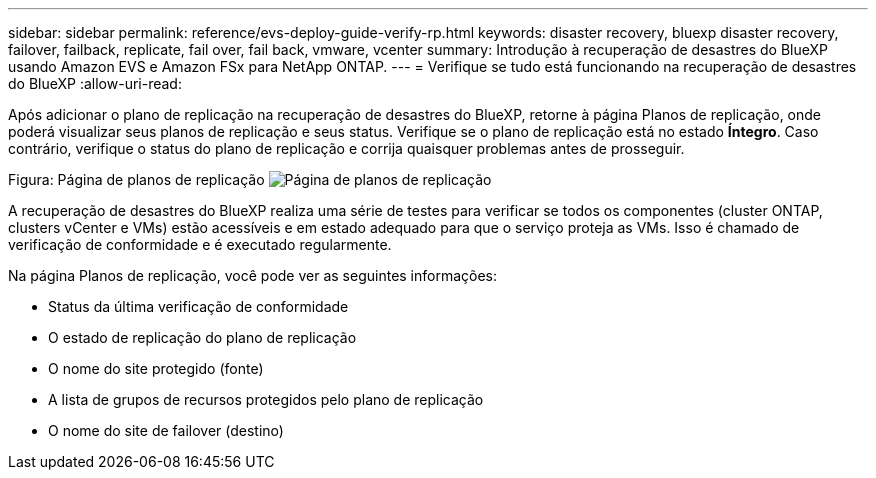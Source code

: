 ---
sidebar: sidebar 
permalink: reference/evs-deploy-guide-verify-rp.html 
keywords: disaster recovery, bluexp disaster recovery, failover, failback, replicate, fail over, fail back, vmware, vcenter 
summary: Introdução à recuperação de desastres do BlueXP usando Amazon EVS e Amazon FSx para NetApp ONTAP. 
---
= Verifique se tudo está funcionando na recuperação de desastres do BlueXP
:allow-uri-read: 


[role="lead"]
Após adicionar o plano de replicação na recuperação de desastres do BlueXP, retorne à página Planos de replicação, onde poderá visualizar seus planos de replicação e seus status. Verifique se o plano de replicação está no estado *Íntegro*. Caso contrário, verifique o status do plano de replicação e corrija quaisquer problemas antes de prosseguir.

Figura: Página de planos de replicação image:evs-replication-plan-post-create.png["Página de planos de replicação"]

A recuperação de desastres do BlueXP realiza uma série de testes para verificar se todos os componentes (cluster ONTAP, clusters vCenter e VMs) estão acessíveis e em estado adequado para que o serviço proteja as VMs. Isso é chamado de verificação de conformidade e é executado regularmente.

Na página Planos de replicação, você pode ver as seguintes informações:

* Status da última verificação de conformidade
* O estado de replicação do plano de replicação
* O nome do site protegido (fonte)
* A lista de grupos de recursos protegidos pelo plano de replicação
* O nome do site de failover (destino)

